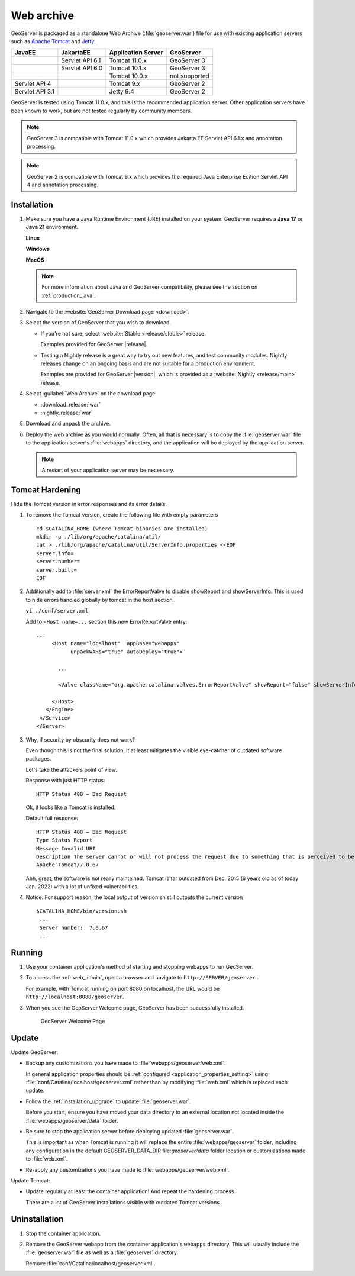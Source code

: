 .. _installation_war:

Web archive
===========

GeoServer is packaged as a standalone Web Archive (:file:`geoserver.war`) file for use with existing application servers such as `Apache Tomcat <https://tomcat.apache.org/>`_ and `Jetty <https://jetty.org/>`_.

+-----------------+-----------------+--------------------+----------------+
| JavaEE          | JakartaEE       | Application Server | GeoServer      |
+=================+=================+====================+================+
|                 | Servlet API 6.1 | Tomcat 11.0.x      | GeoServer 3    |
+-----------------+-----------------+--------------------+----------------+
|                 | Servlet API 6.0 | Tomcat 10.1.x      | GeoServer 3    |
+-----------------+-----------------+--------------------+----------------+
|                 |                 | Tomcat 10.0.x      | not supported  |
+-----------------+-----------------+--------------------+----------------+
| Servlet API 4   |                 | Tomcat 9.x         | GeoServer 2    |
+-----------------+-----------------+--------------------+----------------+
| Servlet API 3.1 |                 | Jetty 9.4          | GeoServer 2    |
+-----------------+-----------------+--------------------+----------------+

GeoServer is tested using Tomcat 11.0.x, and this is the recommended application server.
Other application servers have been known to work, but are not tested regularly by community members. 

.. note:: 

   GeoServer 3 is compatible with Tomcat 11.0.x which provides Jakarta EE Servlet API 6.1.x and annotation processing.

.. note:: 

   GeoServer 2 is compatible with Tomcat 9.x which provides the required Java Enterprise Edition Servlet API 4 and annotation processing.
 
Installation
------------

#. Make sure you have a Java Runtime Environment (JRE) installed on your system. GeoServer requires a **Java 17** or **Java 21** environment.

   **Linux**
   
   .. include:: jdk-linux-guidance.txt
   
   **Windows**
   
   .. include:: jdk-windows-guidance.txt
   
   **MacOS**
   
   .. include:: jdk-macos-guidance.txt
    
   .. note:: For more information about Java and GeoServer compatibility, please see the section on :ref:`production_java`.

#. Navigate to the :website:`GeoServer Download page <download>`.

#. Select the version of GeoServer that you wish to download.  

   * If you're not sure, select :website:`Stable <release/stable>` release.
   
     Examples provided for GeoServer |release|.

   * Testing a Nightly release is a great way to try out new features, and test community modules. Nightly releases
     change on an ongoing basis and are not suitable for a production environment.
     
     Examples are provided for GeoServer |version|, which is provided as a :website:`Nightly <release/main>` release.

#. Select :guilabel:`Web Archive` on the download page:
   
   * :download_release:`war`
   * :nightly_release:`war`
   
#. Download and unpack the archive.

#. Deploy the web archive as you would normally. Often, all that is necessary is to copy the :file:`geoserver.war` file to the application server's :file:`webapps` directory, and the application will be deployed by the application server.

   .. note:: A restart of your application server may be necessary.

Tomcat Hardening
----------------
Hide the Tomcat version in error responses and its error details.

1. To remove the Tomcat version, create the following file with empty parameters
   ::
   
    cd $CATALINA_HOME (where Tomcat binaries are installed)
    mkdir -p ./lib/org/apache/catalina/util/
    cat > ./lib/org/apache/catalina/util/ServerInfo.properties <<EOF
    server.info=
    server.number=
    server.built=
    EOF

2. Additionally add to :file:`server.xml` the ErrorReportValve to disable showReport and showServerInfo. This is used to hide errors handled globally by tomcat in the host section.

   ``vi ./conf/server.xml``

   Add to ``<Host name=...`` section this new ErrorReportValve entry:
   ::
   
    ...
         <Host name="localhost"  appBase="webapps"
               unpackWARs="true" autoDeploy="true">
           
           ...
   
           <Valve className="org.apache.catalina.valves.ErrorReportValve" showReport="false" showServerInfo="false" />
   
         </Host>
       </Engine>
     </Service>
    </Server>


3. Why, if security by obscurity does not work?

   Even though this is not the final solution, it at least mitigates the visible eye-catcher of outdated software packages.

   Let's take the attackers point of view.
   
   Response with just HTTP status:
   ::
   
    HTTP Status 400 – Bad Request
   
   Ok, it looks like a Tomcat is installed.
   
   Default full response:
   ::
   
    HTTP Status 400 – Bad Request
    Type Status Report
    Message Invalid URI
    Description The server cannot or will not process the request due to something that is perceived to be a client error (e.g., malformed request syntax, invalid request message framing, or deceptive request routing).
    Apache Tomcat/7.0.67
   
   Ahh, great, the software is not really maintained. Tomcat is far outdated from Dec. 2015 (6 years old as of today Jan. 2022) with a lot of unfixed vulnerabilities.
   
4. Notice: For support reason, the local output of version.sh still outputs the current version
   ::
   
    $CATALINA_HOME/bin/version.sh
     ...
     Server number:  7.0.67
     ...


Running
-------

1. Use your container application's method of starting and stopping webapps to run GeoServer.

2. To access the :ref:`web_admin`, open a browser and navigate to ``http://SERVER/geoserver`` .
   
   For example, with Tomcat running on port 8080 on localhost, the URL would be ``http://localhost:8080/geoserver``.

3. When you see the GeoServer Welcome page, GeoServer has been successfully installed.

   .. figure:: images/success.png
   
      GeoServer Welcome Page

Update
------

Update GeoServer:

* Backup any customizations you have made to :file:`webapps/geoserver/web.xml`.
  
  In general application properties should be :ref:`configured <application_properties_setting>` using :file:`conf/Catalina/localhost/geoserver.xml` rather
  than by modifying :file:`web.xml` which is replaced each update.

* Follow the :ref:`installation_upgrade` to update :file:`geoserver.war`.

  Before you start, ensure you have moved your data directory to an external location not located inside the :file:`webapps/geoserver/data` folder.

* Be sure to stop the application server before deploying updated :file:`geoserver.war`.
  
  This is important as when Tomcat is running it will replace the entire :file:`webapps/geoserver` folder,
  including any configuration in the default GEOSERVER_DATA_DIR file:`geoserver/data` folder location or
  customizations made to :file:`web.xml`.

* Re-apply any customizations you have made to :file:`webapps/geoserver/web.xml`.

Update Tomcat:

* Update regularly at least the container application! And repeat the hardening process.

  There are a lot of GeoServer installations visible with outdated Tomcat versions.

Uninstallation
--------------

#. Stop the container application.

#. Remove the GeoServer webapp from the container application's ``webapps`` directory. This will usually include the :file:`geoserver.war` file as well as a :file:`geoserver` directory.
   
   Remove :file:`conf/Catalina/localhost/geoserver.xml`.
